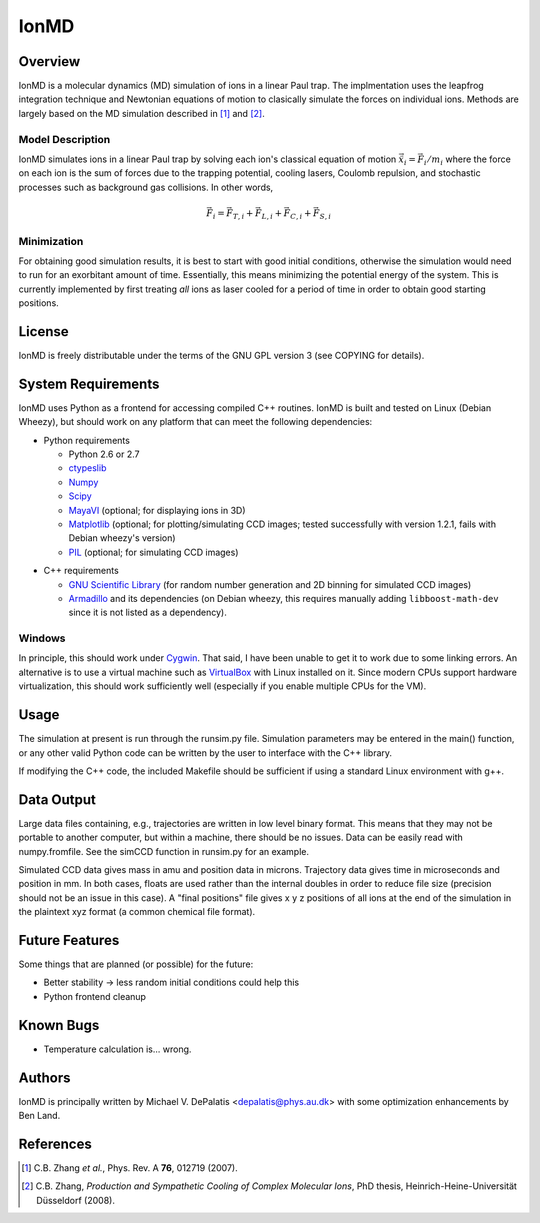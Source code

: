 =====
IonMD
=====

Overview
========

IonMD is a molecular dynamics (MD) simulation of ions in a linear Paul
trap. The implmentation uses the leapfrog integration technique and
Newtonian equations of motion to clasically simulate the forces on
individual ions. Methods are largely based on the MD simulation
described in [1]_ and [2]_.

Model Description
-----------------

IonMD simulates ions in a linear Paul trap by solving each ion's
classical equation of motion :math:`\ddot{\vec{x}}_i = \vec{F}_i/m_i`
where the force on each ion is the sum of forces due to the trapping
potential, cooling lasers, Coulomb repulsion, and stochastic processes
such as background gas collisions. In other words,

.. math::
   
   \vec{F}_i = \vec{F}_{T,i} + \vec{F}_{L,i} + \vec{F}_{C,i} + \vec{F}_{S,i}

Minimization
------------

For obtaining good simulation results, it is best to start with good
initial conditions, otherwise the simulation would need to run for an
exorbitant amount of time. Essentially, this means minimizing the
potential energy of the system. This is currently implemented by first
treating *all* ions as laser cooled for a period of time in order to
obtain good starting positions.

License
=======

IonMD is freely distributable under the terms of the GNU GPL version 3
(see COPYING for details).

System Requirements
===================

IonMD uses Python as a frontend for accessing compiled C++
routines. IonMD is built and tested on Linux (Debian Wheezy), but
should work on any platform that can meet the following dependencies:

* Python requirements

  * Python 2.6 or 2.7
  * ctypeslib_
  * Numpy_
  * Scipy_
  * MayaVI_ (optional; for displaying ions in 3D)
  * Matplotlib_ (optional; for plotting/simulating CCD images; tested
    successfully with version 1.2.1, fails with Debian wheezy's
    version)
  * PIL_ (optional; for simulating CCD images)

.. _ctypeslib: https://pypi.python.org/pypi/ctypeslib/
.. _Numpy: http://www.numpy.org/
.. _Scipy: http://www.scipy.org/
.. _MayaVI: http://code.enthought.com/projects/mayavi/
.. _Matplotlib: http://matplotlib.org/
.. _PIL: http://www.pythonware.com/products/pil/

* C++ requirements

  * `GNU Scientific Library <https://www.gnu.org/software/gsl/>`_ (for
    random number generation and 2D binning for simulated CCD images)

  * Armadillo_ and its dependencies (on Debian wheezy, this requires
    manually adding ``libboost-math-dev`` since it is not listed as a
    dependency).

..  * `NLopt <http://ab-initio.mit.edu/wiki/index.php/NLopt>`_ (for
    finding the potential energy minimum for good initial
    conditions). Note that in the current implementation, this is not
    actually used, but the code still exists for it. I plan to later
    try using this along with nearest neighbor Coulomb potential
    approximation which is why it's staying in.

.. _Armadillo: http://arma.sourceforge.net/

Windows
-------

In principle, this should work under Cygwin_. That said, I have been
unable to get it to work due to some linking errors. An alternative is
to use a virtual machine such as VirtualBox_ with Linux installed on
it. Since modern CPUs support hardware virtualization, this should
work sufficiently well (especially if you enable multiple CPUs for the
VM).

.. _Cygwin: http://cygwin.com/
.. _VirtualBox: https://www.virtualbox.org/

Usage
=====

The simulation at present is run through the runsim.py
file. Simulation parameters may be entered in the main() function, or
any other valid Python code can be written by the user to interface
with the C++ library.

If modifying the C++ code, the included Makefile should be sufficient
if using a standard Linux environment with g++.

Data Output
===========

Large data files containing, e.g., trajectories are written in low
level binary format. This means that they may not be portable to
another computer, but within a machine, there should be no
issues. Data can be easily read with numpy.fromfile. See the simCCD
function in runsim.py for an example.

Simulated CCD data gives mass in amu and position data in
microns. Trajectory data gives time in microseconds and position in
mm. In both cases, floats are used rather than the internal doubles in
order to reduce file size (precision should not be an issue in this
case). A "final positions" file gives x y z positions of all ions at
the end of the simulation in the plaintext xyz format (a common
chemical file format).

Future Features
===============

Some things that are planned (or possible) for the future:

* Better stability -> less random initial conditions could help this
* Python frontend cleanup

Known Bugs
==========

* Temperature calculation is... wrong.

Authors
=======

IonMD is principally written by Michael V. DePalatis
<depalatis@phys.au.dk> with some optimization enhancements by Ben
Land.

References
==========

.. [1] C.B. Zhang *et al.*, Phys. Rev. A **76**, 012719 (2007).
.. [2] C.B. Zhang, *Production and Sympathetic Cooling of Complex
       Molecular Ions*, PhD thesis, Heinrich-Heine-Universität
       Düsseldorf (2008).

.. |Ba+| replace:: Ba\ :sup:`+`\ 

